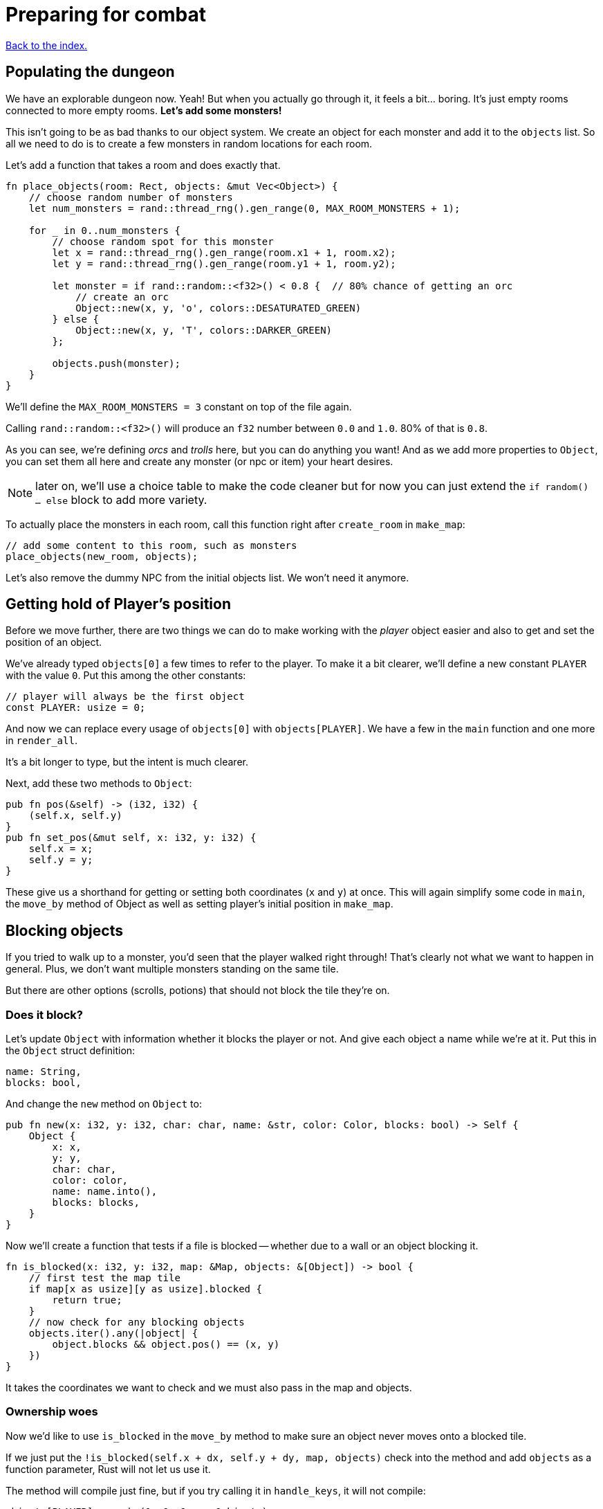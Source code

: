 = Preparing for combat
:icons: font
:source-highlighter: pygments
:source-language: rust
ifdef::env-github[:outfilesuffix: .adoc]

<<index#,Back to the index.>>

== Populating the dungeon

We have an explorable dungeon now. Yeah! But when you actually go
through it, it feels a bit... boring. It's just empty rooms connected
to more empty rooms. *Let's add some monsters!*

This isn't going to be as bad thanks to our object system. We create
an object for each monster and add it to the `objects` list. So all we
need to do is to create a few monsters in random locations for each
room.

Let's add a function that takes a room and does exactly that.

[source,rust]
----
fn place_objects(room: Rect, objects: &mut Vec<Object>) {
    // choose random number of monsters
    let num_monsters = rand::thread_rng().gen_range(0, MAX_ROOM_MONSTERS + 1);

    for _ in 0..num_monsters {
        // choose random spot for this monster
        let x = rand::thread_rng().gen_range(room.x1 + 1, room.x2);
        let y = rand::thread_rng().gen_range(room.y1 + 1, room.y2);

        let monster = if rand::random::<f32>() < 0.8 {  // 80% chance of getting an orc
            // create an orc
            Object::new(x, y, 'o', colors::DESATURATED_GREEN)
        } else {
            Object::new(x, y, 'T', colors::DARKER_GREEN)
        };

        objects.push(monster);
    }
}
----

We'll define the `MAX_ROOM_MONSTERS = 3` constant on top of the file
again.

Calling `rand::random::<f32>()` will produce an `f32` number between
`0.0` and `1.0`. 80% of that is `0.8`.

As you can see, we're defining _orcs_ and _trolls_ here, but you can
do anything you want! And as we add more properties to `Object`, you
can set them all here and create any monster (or npc or item) your
heart desires.

NOTE: later on, we'll use a choice table to make the code cleaner but
for now you can just extend the `if random() ... else` block to add
more variety.

To actually place the monsters in each room, call this function right
after `create_room` in `make_map`:

[source,rust]
----
// add some content to this room, such as monsters
place_objects(new_room, objects);
----

Let's also remove the dummy NPC from the initial objects list. We
won't need it anymore.


== Getting hold of Player's position

Before we move further, there are two things we can do to make working
with the _player_ object easier and also to get and set the position
of an object.

We've already typed `objects[0]` a few times to refer to the player.
To make it a bit clearer, we'll define a new constant `PLAYER` with
the value `0`. Put this among the other constants:

[source,rust]
----
// player will always be the first object
const PLAYER: usize = 0;
----

And now we can replace every usage of `objects[0]` with
`objects[PLAYER]`. We have a few in the `main` function and one more
in `render_all`.

It's a bit longer to type, but the intent is much clearer.

Next, add these two methods to `Object`:

[source,rust]
----
pub fn pos(&self) -> (i32, i32) {
    (self.x, self.y)
}
pub fn set_pos(&mut self, x: i32, y: i32) {
    self.x = x;
    self.y = y;
}
----

These give us a shorthand for getting or setting both coordinates (`x`
and `y`) at once. This will again simplify some code in `main`, the
`move_by` method of Object as well as setting player's initial
position in `make_map`.


== Blocking objects

If you tried to walk up to a monster, you'd seen that the player
walked right through! That's clearly not what we want to happen in
general. Plus, we don't want multiple monsters standing on the same
tile.

But there are other options (scrolls, potions) that should not block
the tile they're on.

=== Does it block?

Let's update `Object` with information whether it blocks the player
or not. And give each object a name while we're at it. Put this in the
`Object` struct definition:

[source,rust]
----
name: String,
blocks: bool,
----

And change the `new` method on `Object` to:

[source,rust]
----
pub fn new(x: i32, y: i32, char: char, name: &str, color: Color, blocks: bool) -> Self {
    Object {
        x: x,
        y: y,
        char: char,
        color: color,
        name: name.into(),
        blocks: blocks,
    }
}
----

Now we'll create a function that tests if a file is blocked -- whether
due to a wall or an object blocking it.

[source,rust]
----
fn is_blocked(x: i32, y: i32, map: &Map, objects: &[Object]) -> bool {
    // first test the map tile
    if map[x as usize][y as usize].blocked {
        return true;
    }
    // now check for any blocking objects
    objects.iter().any(|object| {
        object.blocks && object.pos() == (x, y)
    })
}
----

It takes the coordinates we want to check and we must also pass in the
map and objects.

=== Ownership woes

Now we'd like to use `is_blocked` in the `move_by` method to make sure
an object never moves onto a blocked tile.

If we just put the `!is_blocked(self.x + dx, self.y + dy, map,
objects)` check into the method and add `objects` as a function
parameter, Rust will not let us use it.

The method will compile just fine, but if you try calling it in
`handle_keys`, it will not compile:

[source,rust]
----
objects[PLAYER].move_by(1, 0, &map, &objects);
----

Rust will complain that it cannot have a mutable and an immutable
borrow at once.

To guarantee memory safety and no data races, Rust's references (`&`
and `&mut`) have a few rules. One of them is that when you have a
mutable borrow, you can't have any other mutable or immutable borrows
into the same data.

And that is exactly what's happening here. The signature of the
`move_by` method is:

[source,rust]
----
fn move_by(&mut self, dx: i32, dy: i32, map: &Map, objects: &[Object])
----

We need `&Map` and `&[Object]` because they both need to be passed to
`is_blocked`. But, we also need the `&mut self` at the beginning to be
able to modify the position of the object we're moving.

And therein lies the problem, since all objects (including the one
we're calling `move_by` on) are in the `objects` vec, as soon as we
mutably borrow one part of it, Rust locks the entire vec. The line
above is essentially equivalent to this:

[source,rust]
----
let player = &mut objects[PLAYER];  // <1> <2>
let borrowed_objects = &objects;  // <3>
player.move_by(1, 0, &map, objects)  <4>
----
<1> Get a mutable borrow of the player object
<2> That will treat the whole `objects` vec as mutably borrowed
<3> Try to immutably borrow objects -- fails because it's already borrowed
<4> We don't even get here because of the double borrow issue

There's multiple ways to solve this, but the easiest is to turn the
method into a plain function and pass in the object index instead of a
reference:

[source,rust]
----
/// move by the given amount, if the destination is not blocked
fn move_by(id: usize, dx: i32, dy: i32, map: &Map, objects: &mut [Object]) {
    let (x, y) = objects[id].pos();
    if !is_blocked(x + dx, y + dy, map, objects) {
        objects[id].set_pos(x + dx, y + dy);
    }
}
----

Now we no longer have the problem, because we first call get the
object's position (immutable borrow that ends immediately), then call
`is_blocked` with `objects` (again, immutable borrow that ends right
after the call) and finally, with no borrows to burden us, we set the
position.

This is what Rust people sometimes refer to as "fighting the borrow
checker". When you start with the language, you'll likely encounter a
lot of these situations. As you get more experienced though, you'll
learn which patterns will cause trouble and structure your code
differently.

Most of the time, Rust will catch things that could result in memory
or threading issues in other languages. But sometimes (such as in our
case here), it can't tell whether the operation is okay or not and so
it rather errs on the side of safety.

You can read more in the Rust book's chapters on ownership and borrowing:

http://doc.rust-lang.org/book/ownership.html

http://doc.rust-lang.org/book/references-and-borrowing.html


=== All's well

So after this interlude, the objects (including the player) can no
longer move into a tile occupied by another blocking object.

Next, make sure we don't place two blocking objects onto the same
tile. In `place_objects`, we'll check whether the tile is free before
placing a new monster:

[source,rust]
----
// only place it if the tile is not blocked
if !is_blocked(x, y, map, objects) {
    // generate the monster
}
----

And since objects have two new properties, we need to pass them along
to any code that creates one. Update the player creation to:

[source,rust]
----
let player = Object::new(0, 0, '@', "player", colors::WHITE, true);
----

And update the code that creates the monsters:

[source,rust]
----
// create an orc
Object::new(x, y, 'o', "orc", colors::DESATURATED_GREEN, true)

// create a troll
Object::new(x, y, 'T', "troll", colors::DARKER_GREEN, true)
----

And in `handle_keys`, we'll change the movement code from
`player.move_by(0, -1, map)` to:

[source,rust]
----
move_by(PLAYER, 0, -1, map, objects)
----


== Game states

Last stop before we get to the actual combat system! Our input system
has a fatal flaw: player actions (movement, combat) and other keys
(fullscreen, other options) are handled the same way. We need to
separate them. This way, if the player pauses or dies he can't move or
fight, but can press other keys. We also want to know if the player's
input means he finished his turn or not; changing to fullscreen
shouldn't count as a turn. I know they're just simple details - but
the game would be incredibly annoying without them!

Let's create enums for the different things that can control the
game loop:

[source]
----
#[derive(Clone, Copy, Debug, PartialEq)]
enum PlayerAction {
    TookTurn,
    DidntTakeTurn,
    Exit,
}

#[derive(Clone, Copy, Debug, PartialEq)]
enum GameState {
    Playing,
    Death,
}
----

(deriving `PartialEq` lets us use `==` and `!=` to compare the enums together)

Change `handle_keys` to return `PlayerAction` instead of `bool`. We'll
also need to pass `GameState` in as an argument

[source]
----
fn handle_keys(root: &mut Root, map: &Map, objects: &mut [Object],
               game_state: GameState) -> PlayerAction
----

We're going to be using the enum values heavily in `handle_keys`, so
let's import them on top of the function:

[source]
----
use PlayerAction::*;
use GameState::*;
----

And then, in the code for fullscreen, return `DidntTakeTurn`:

[source]
----
Key { code: Enter, alt: true, .. } => {
    // Alt+Enter: toggle fullscreen
    let fullscreen = root.is_fullscreen();
    root.set_fullscreen(!fullscreen);
    return DidntTakeTurn;
}
----

Have the `Escape` code path return `Exit`:

[source]
----
Key { code: Escape, .. } => return Exit
----

And `PlayerAction::TookTurn` to all the movement actions and
`PlayerAction::DidntTakeTurn` to the catch-all at the end.

[source]
----
Key { code: Up, .. } => {
    move_by(PLAYER, 0, -1, map, objects);
    return TookTurn;
}

// and so on for Down, Left and Right

_ => return DidntTakeTurn,
----

This will ensure that pressing an unknown key will not do anything and
as we'll add other actions, such as picking up items, accessing
inventory, etc. we'll have an easy way of saying whether they take a
turn or not -- or even being more dynamic than that -- just opening an
inventory may not cost anything but using an item from it could.

And now let's only allow things like movement when the game is still
going on. You wouldn't want the player's corpse to walk around after
death (or maybe you would! There's a game idea.), but you may still
allow things like full screen, exiting the game or even a read-only
view into the inventory.

Let's update our match to include the `game_state`, too:

[source]
----
match (key, game_state) {
    // key handling
}
----

Now instead of just matching on keys, we have to take the game state
into consideration as well. Fullscreen and exit on Escape should work
whether the player is alive or dead, so change them to:

[source]
----
(Key { code: Enter, alt: true, .. }, _) =>   // exit
(Key { code: Escape, .. }, _) =>  // fullscreen
----

We're taking two values in a tuple `(key, game_state)` now and
ignoring the latter.

For movement, we only want it to work when the player is alive so:

[source]
----
(Key { code: Up, .. }, Playing) =>  // move player
----

and so on.

NOTE: There are other ways to handle this. We could use use the `if`
syntax in the match arm (so e.g. `Key { code: Down, .. } if game_state
== Playing => // move player`) or even get rid of `match` entirely and
use if/else statements just like in Python. However, I find this
easier to read and it makes sure we never forget to handle the game
state when we add a new key.


And now we need to go back to the main loop though and handle
`PlayerAction` and `GameState` there.

First, let's set the `game_state` before the main loop:

[source]
----
let mut game_state = GameState::Playing;
----

And then change the end of the loop to:

[source]
----
let player_action = handle_keys(&mut root, &map, &mut objects, game_state);
if player_action == PlayerAction::Exit {
    break
}
----

NOTE: You may have noticed that we're not actually modifying the `game_state`
anywhere. That's because there's no code that could kill the playing
yet! Don't worry, we'll add it soon enough.

TIP: Rust will actually warn you about any unused code. You can
disable it if you want, but most of the time, it's _really_ helpful.

== Fighting orderly

This part is already running long, so we won't actually implement
combat here (that will happen in the next part), but we'll make sure
that the player and the monsters take turns to act.

[source]
----
// let monstars take their turn
if game_state == GameState::Playing && player_action != PlayerAction::DidntTakeTurn {
    for object in &objects {
        // only if object is not player
        if (object as *const _) != (&objects[PLAYER] as *const _) {
            println!("The {} growls!", object.name);
        }
    }
}
----

The `as *const _` bit is there to do a pointer comparison. Rust's
equality operators (`==` and `!=`) test for value equality, but we
haven't implemented that for `Object` and we don't care anyway -- we
just want to make sure to not process player here.

The `println!` is just the debug message. You'll see it in the console
where you write `cargo run --release` to run your game. In the next
part we'll add an AI routine to move and attack and later on an
in-game message log where we can print stuff to the player.

Right now, when a player tries to move (bump) into a monster, nothing
happens. Let's interpret that as an attack. We'll add a new function
called `player_move_or_attack` and use it instead of `move_by` in
`handle_keys`.

Replace all calls to:

[source]
----
move_by(0, -1, map, objects);
----

With:

[source]
----
player_move_or_attack(PLAYER, 1, 0, map, objects)
----

Now let's write the function itself:

[source]
----
fn player_move_or_attack(dx: i32, dy: i32, map: &Map, objects: &mut [Object]) {
    // the coordinates the player is moving to/attacking
    let x = objects[PLAYER].x + dx;
    let y = objects[PLAYER].y + dy;

    // try to find an attackable object there
    let target_id = objects.iter().position(|object| {
        object.pos() == (x, y)
    });

    // attack if target found, move otherwise
    match target_id {
        Some(target_id) => {
            println!("The {} laughs at your puny efforts to attack him!", objects[target_id].name);
        }
        None => {
            move_by(PLAYER, dx, dy, map, objects);
        }
    }
}
----

The `position` method on an iterator runs a test on each object and as
soon as it finds one, it returns its index in the collection (in our
case a vec of `Object`).

It's possible no match will be found, so it actually returns
`Option<usize>` here.

We then test whether we have found a target at that position (in which case
we know it's index) and print out a message or whether we can just
move into that place.

And that's it! You test it out. No one's dealing any damage, but the
game now detects when you're trying to attack a monster. And you can
see the monsters taking their turns after you.

Here's link:part-5-combat.rs[the complete code so far].

Guess what's next?

Continue to <<part-6-going-berserk#,the next part>>.
